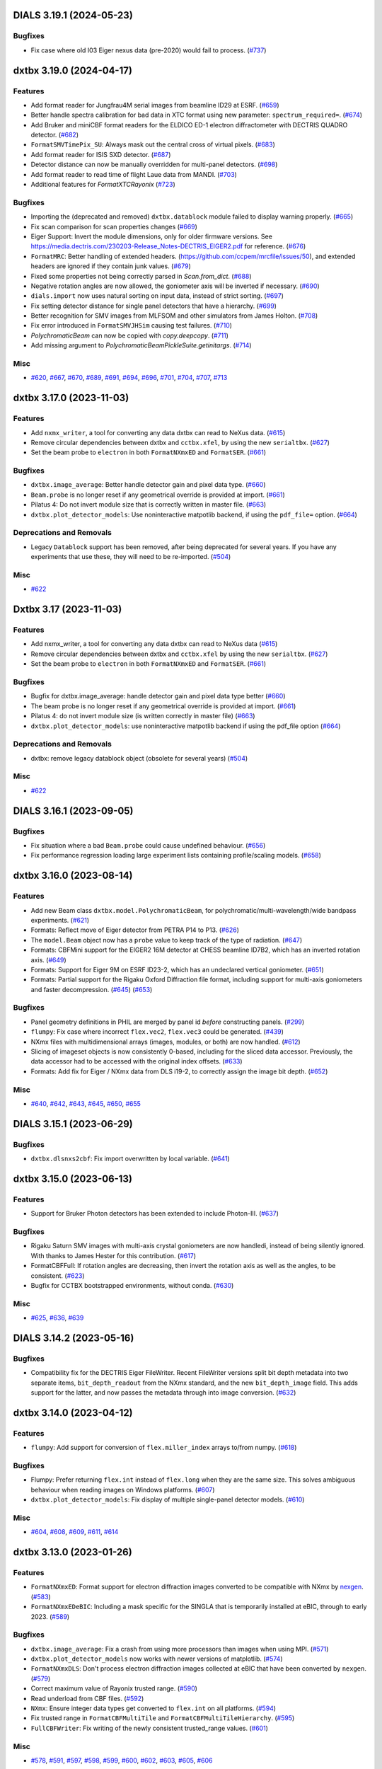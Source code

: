 DIALS 3.19.1 (2024-05-23)
=========================

Bugfixes
--------

- Fix case where old I03 Eiger nexus data (pre-2020) would fail to process. (`#737 <https://github.com/cctbx/dxtbx/issues/737>`_)


dxtbx 3.19.0 (2024-04-17)
=========================

Features
--------

- Add format reader for Jungfrau4M serial images from beamline ID29 at ESRF. (`#659 <https://github.com/cctbx/dxtbx/issues/659>`_)
- Better handle spectra calibration for bad data in XTC format using new parameter: ``spectrum_required=``. (`#674 <https://github.com/cctbx/dxtbx/issues/674>`_)
- Add Bruker and miniCBF format readers for the ELDICO ED-1 electron diffractometer with DECTRIS QUADRO detector. (`#682 <https://github.com/cctbx/dxtbx/issues/682>`_)
- ``FormatSMVTimePix_SU``: Always mask out the central cross of virtual pixels. (`#683 <https://github.com/cctbx/dxtbx/issues/683>`_)
- Add format reader for ISIS SXD detector. (`#687 <https://github.com/cctbx/dxtbx/issues/687>`_)
- Detector distance can now be manually overridden for multi-panel detectors. (`#698 <https://github.com/cctbx/dxtbx/issues/698>`_)
- Add format reader to read time of flight Laue data from MANDI. (`#703 <https://github.com/cctbx/dxtbx/issues/703>`_)
- Additional features for `FormatXTCRayonix` (`#723 <https://github.com/cctbx/dxtbx/issues/723>`_)


Bugfixes
--------

- Importing the (deprecated and removed) ``dxtbx.datablock`` module failed to display warning properly. (`#665 <https://github.com/cctbx/dxtbx/issues/665>`_)
- Fix scan comparison for scan properties changes (`#669 <https://github.com/cctbx/dxtbx/issues/669>`_)
- Eiger Support: Invert the module dimensions, only for older firmware versions. See https://media.dectris.com/230203-Release_Notes-DECTRIS_EIGER2.pdf for reference. (`#676 <https://github.com/cctbx/dxtbx/issues/676>`_)
- ``FormatMRC``: Better handling of extended headers. (https://github.com/ccpem/mrcfile/issues/50), and extended headers are ignored if they contain junk values. (`#679 <https://github.com/cctbx/dxtbx/issues/679>`_)
- Fixed some properties not being correctly parsed in `Scan.from_dict`. (`#688 <https://github.com/cctbx/dxtbx/issues/688>`_)
- Negative rotation angles are now allowed, the goniometer axis will be inverted if necessary. (`#690 <https://github.com/cctbx/dxtbx/issues/690>`_)
- ``dials.import`` now uses natural sorting on input data, instead of strict sorting. (`#697 <https://github.com/cctbx/dxtbx/issues/697>`_)
- Fix setting detector distance for single panel detectors that have a hierarchy. (`#699 <https://github.com/cctbx/dxtbx/issues/699>`_)
- Better recognition for SMV images from MLFSOM and other simulators from James Holton. (`#708 <https://github.com/cctbx/dxtbx/issues/708>`_)
- Fix error introduced in ``FormatSMVJHSim`` causing test failures. (`#710 <https://github.com/cctbx/dxtbx/issues/710>`_)
- `PolychromaticBeam` can now be copied with `copy.deepcopy`. (`#711 <https://github.com/cctbx/dxtbx/issues/711>`_)
- Add missing argument to `PolychromaticBeamPickleSuite.getinitargs`. (`#714 <https://github.com/cctbx/dxtbx/issues/714>`_)


Misc
----

- `#620 <https://github.com/cctbx/dxtbx/issues/620>`_, `#667 <https://github.com/cctbx/dxtbx/issues/667>`_, `#670 <https://github.com/cctbx/dxtbx/issues/670>`_, `#689 <https://github.com/cctbx/dxtbx/issues/689>`_, `#691 <https://github.com/cctbx/dxtbx/issues/691>`_, `#694 <https://github.com/cctbx/dxtbx/issues/694>`_, `#696 <https://github.com/cctbx/dxtbx/issues/696>`_, `#701 <https://github.com/cctbx/dxtbx/issues/701>`_, `#704 <https://github.com/cctbx/dxtbx/issues/704>`_, `#707 <https://github.com/cctbx/dxtbx/issues/707>`_, `#713 <https://github.com/cctbx/dxtbx/issues/713>`_


dxtbx 3.17.0 (2023-11-03)
=========================

Features
--------

- Add ``nxmx_writer``, a tool for converting any data dxtbx can read to NeXus data. (`#615 <https://github.com/cctbx/dxtbx/issues/615>`_)
- Remove circular dependencies between dxtbx and ``cctbx.xfel``, by using the new ``serialtbx``. (`#627 <https://github.com/cctbx/dxtbx/issues/627>`_)
- Set the beam probe to ``electron`` in both ``FormatNXmxED`` and ``FormatSER``. (`#661 <https://github.com/cctbx/dxtbx/issues/661>`_)


Bugfixes
--------

- ``dxtbx.image_average``: Better handle detector gain and pixel data type. (`#660 <https://github.com/cctbx/dxtbx/issues/660>`_)
- ``Beam.probe`` is no longer reset if any geometrical override is provided at import. (`#661 <https://github.com/cctbx/dxtbx/issues/661>`_)
- Pilatus 4: Do not invert module size that is correctly written in master file. (`#663 <https://github.com/cctbx/dxtbx/issues/663>`_)
- ``dxtbx.plot_detector_models``: Use noninteractive matpotlib backend, if using the ``pdf_file=`` option. (`#664 <https://github.com/cctbx/dxtbx/issues/664>`_)


Deprecations and Removals
-------------------------

- Legacy ``Datablock`` support has been removed, after being deprecated for several years. If you have any experiments that use these, they will need to be re-imported. (`#504 <https://github.com/cctbx/dxtbx/issues/504>`_)


Misc
----

- `#622 <https://github.com/cctbx/dxtbx/issues/622>`_


Dxtbx 3.17 (2023-11-03)
=======================

Features
--------

- Add nxmx_writer, a tool for converting any data dxtbx can read to NeXus data (`#615 <https://github.com/cctbx/dxtbx/issues/615>`_)
- Remove circular dependencies between dxtbx and ``cctbx.xfel`` by using the new ``serialtbx``. (`#627 <https://github.com/cctbx/dxtbx/issues/627>`_)
- Set the beam probe to ``electron`` in both ``FormatNXmxED`` and ``FormatSER``. (`#661 <https://github.com/cctbx/dxtbx/issues/661>`_)


Bugfixes
--------

- Bugfix for dxtbx.image_average: handle detector gain and pixel data type better (`#660 <https://github.com/cctbx/dxtbx/issues/660>`_)
- The beam probe is no longer reset if any geometrical override is provided at import. (`#661 <https://github.com/cctbx/dxtbx/issues/661>`_)
- Pilatus 4: do not invert module size (is written correctly in master file) (`#663 <https://github.com/cctbx/dxtbx/issues/663>`_)
- ``dxtbx.plot_detector_models``: use noninteractive matpotlib backend if using the pdf_file option (`#664 <https://github.com/cctbx/dxtbx/issues/664>`_)


Deprecations and Removals
-------------------------

- dxtbx: remove legacy datablock object (obsolete for several years) (`#504 <https://github.com/cctbx/dxtbx/issues/504>`_)


Misc
----

- `#622 <https://github.com/cctbx/dxtbx/issues/622>`_


DIALS 3.16.1 (2023-09-05)
=========================

Bugfixes
--------

- Fix situation where a bad ``Beam.probe`` could cause undefined behaviour. (`#656 <https://github.com/cctbx/dxtbx/issues/656>`_)
- Fix performance regression loading large experiment lists containing profile/scaling models. (`#658 <https://github.com/cctbx/dxtbx/issues/658>`_)


dxtbx 3.16.0 (2023-08-14)
=========================

Features
--------

- Add new Beam class ``dxtbx.model.PolychromaticBeam``, for polychromatic/multi-wavelength/wide bandpass experiments. (`#621 <https://github.com/cctbx/dxtbx/issues/621>`_)
- Formats: Reflect move of Eiger detector from PETRA P14 to P13. (`#626 <https://github.com/cctbx/dxtbx/issues/626>`_)
- The ``model.Beam`` object now has a ``probe`` value to keep track of the type of radiation. (`#647 <https://github.com/cctbx/dxtbx/issues/647>`_)
- Formats: CBFMini support for the EIGER2 16M detector at CHESS beamline ID7B2, which has an inverted rotation axis. (`#649 <https://github.com/cctbx/dxtbx/issues/649>`_)
- Formats: Support for Eiger 9M on ESRF ID23-2, which has an undeclared vertical goniometer. (`#651 <https://github.com/cctbx/dxtbx/issues/651>`_)
- Formats: Partial support for the Rigaku Oxford Diffraction file format, including support for multi-axis goniometers and faster decompression. (`#645 <https://github.com/cctbx/dxtbx/issues/645>`_) (`#653 <https://github.com/cctbx/dxtbx/issues/653>`_)


Bugfixes
--------

- Panel geometry definitions in PHIL are merged by panel id *before* constructing panels. (`#299 <https://github.com/cctbx/dxtbx/issues/299>`_)
- ``flumpy``: Fix case where incorrect ``flex.vec2``, ``flex.vec3`` could be generated. (`#439 <https://github.com/cctbx/dxtbx/issues/439>`_)
- NXmx files with multidimensional arrays (images, modules, or both) are now handled. (`#612 <https://github.com/cctbx/dxtbx/issues/612>`_)
- Slicing of imageset objects is now consistently 0-based, including for the sliced data accessor. Previously, the data accessor had to be accessed with the original index offsets. (`#633 <https://github.com/cctbx/dxtbx/issues/633>`_)
- Formats: Add fix for Eiger / NXmx data from DLS i19-2, to correctly assign the image bit depth. (`#652 <https://github.com/cctbx/dxtbx/issues/652>`_)


Misc
----

- `#640 <https://github.com/cctbx/dxtbx/issues/640>`_, `#642 <https://github.com/cctbx/dxtbx/issues/642>`_, `#643 <https://github.com/cctbx/dxtbx/issues/643>`_, `#645 <https://github.com/cctbx/dxtbx/issues/645>`_, `#650 <https://github.com/cctbx/dxtbx/issues/650>`_, `#655 <https://github.com/cctbx/dxtbx/issues/655>`_


DIALS 3.15.1 (2023-06-29)
=========================

Bugfixes
--------

- ``dxtbx.dlsnxs2cbf``: Fix import overwritten by local variable. (`#641 <https://github.com/cctbx/dxtbx/issues/641>`_)


dxtbx 3.15.0 (2023-06-13)
=========================

Features
--------

- Support for Bruker Photon detectors has been extended to include Photon-III. (`#637 <https://github.com/cctbx/dxtbx/issues/637>`_)


Bugfixes
--------

- Rigaku Saturn SMV images with multi-axis crystal goniometers are now handledi, instead of being silently ignored. With thanks to James Hester for this contribution. (`#617 <https://github.com/cctbx/dxtbx/issues/617>`_)
- FormatCBFFull: If rotation angles are decreasing, then invert the rotation axis as well as the angles, to be consistent. (`#623 <https://github.com/cctbx/dxtbx/issues/623>`_)
- Bugfix for CCTBX bootstrapped environments, without conda. (`#630 <https://github.com/cctbx/dxtbx/issues/630>`_)


Misc
----

- `#625 <https://github.com/cctbx/dxtbx/issues/625>`_, `#636 <https://github.com/cctbx/dxtbx/issues/636>`_, `#639 <https://github.com/cctbx/dxtbx/issues/639>`_


DIALS 3.14.2 (2023-05-16)
=========================

Bugfixes
--------

- Compatibility fix for the DECTRIS Eiger FileWriter. Recent FileWriter versions split bit depth metadata into two separate items, ``bit_depth_readout`` from the NXmx standard, and the new ``bit_depth_image`` field. This adds support for the latter, and now passes the metadata through into image conversion. (`#632 <https://github.com/cctbx/dxtbx/issues/632>`_)


dxtbx 3.14.0 (2023-04-12)
=========================

Features
--------

- ``flumpy``: Add support for conversion of ``flex.miller_index`` arrays to/from numpy. (`#618 <https://github.com/cctbx/dxtbx/issues/618>`_)


Bugfixes
--------

- Flumpy: Prefer returning ``flex.int`` instead of ``flex.long`` when they are the same size. This solves ambiguous behaviour when reading images on Windows platforms. (`#607 <https://github.com/cctbx/dxtbx/issues/607>`_)
- ``dxtbx.plot_detector_models``: Fix display of multiple single-panel detector models. (`#610 <https://github.com/cctbx/dxtbx/issues/610>`_)


Misc
----

- `#604 <https://github.com/cctbx/dxtbx/issues/604>`_, `#608 <https://github.com/cctbx/dxtbx/issues/608>`_, `#609 <https://github.com/cctbx/dxtbx/issues/609>`_, `#611 <https://github.com/cctbx/dxtbx/issues/611>`_, `#614 <https://github.com/cctbx/dxtbx/issues/614>`_


dxtbx 3.13.0 (2023-01-26)
=========================

Features
--------

- ``FormatNXmxED``: Format support for electron diffraction images converted to be compatible with NXmx by `nexgen <https://github.com/dials/nexgen>`_. (`#583 <https://github.com/cctbx/dxtbx/issues/583>`_)
- ``FormatNXmxEDeBIC``: Including a mask specific for the SINGLA that is temporarily installed at eBIC, through to early 2023. (`#589 <https://github.com/cctbx/dxtbx/issues/589>`_)


Bugfixes
--------

- ``dxtbx.image_average``: Fix a crash from using more processors than images when using MPI. (`#571 <https://github.com/cctbx/dxtbx/issues/571>`_)
- ``dxtbx.plot_detector_models`` now works with newer versions of matplotlib. (`#574 <https://github.com/cctbx/dxtbx/issues/574>`_)
- ``FormatNXmxDLS``: Don't process electron diffraction images collected at eBIC that have been converted by ``nexgen``. (`#579 <https://github.com/cctbx/dxtbx/issues/579>`_)
- Correct maximum value of Rayonix trusted range. (`#590 <https://github.com/cctbx/dxtbx/issues/590>`_)
- Read underload from CBF files. (`#592 <https://github.com/cctbx/dxtbx/issues/592>`_)
- ``NXmx``: Ensure integer data types get converted to ``flex.int`` on all platforms. (`#594 <https://github.com/cctbx/dxtbx/issues/594>`_)
- Fix trusted range in ``FormatCBFMultiTile`` and ``FormatCBFMultiTileHierarchy``. (`#595 <https://github.com/cctbx/dxtbx/issues/595>`_)
- ``FullCBFWriter``: Fix writing of the newly consistent trusted_range values. (`#601 <https://github.com/cctbx/dxtbx/issues/601>`_)


Misc
----

- `#578 <https://github.com/cctbx/dxtbx/issues/578>`_, `#591 <https://github.com/cctbx/dxtbx/issues/591>`_, `#597 <https://github.com/cctbx/dxtbx/issues/597>`_, `#598 <https://github.com/cctbx/dxtbx/issues/598>`_, `#599 <https://github.com/cctbx/dxtbx/issues/599>`_, `#600 <https://github.com/cctbx/dxtbx/issues/600>`_, `#602 <https://github.com/cctbx/dxtbx/issues/602>`_, `#603 <https://github.com/cctbx/dxtbx/issues/603>`_, `#605 <https://github.com/cctbx/dxtbx/issues/605>`_, `#606 <https://github.com/cctbx/dxtbx/issues/606>`_


Dxtbx 3.13 (2023-01-12)
=======================

Features
--------

- ``FormatNXmxED``: Format support for electron diffraction images converted to be compatible with NXmx by `nexgen <https://github.com/dials/nexgen>`_. (`#583 <https://github.com/cctbx/dxtbx/issues/583>`_)
- ``FormatNXmxEDeBIC``: Including a mask specific for the SINGLA that is temporarily installed at eBIC, through to early 2023. (`#589 <https://github.com/cctbx/dxtbx/issues/589>`_)


Bugfixes
--------

- ``dxtbx.image_average``: Fix a crash from using more processors than images when using MPI. (`#571 <https://github.com/cctbx/dxtbx/issues/571>`_)
- ``dxtbx.plot_detector_models`` now works with newer versions of matplotlib. (`#574 <https://github.com/cctbx/dxtbx/issues/574>`_)
- ``FormatNXmxDLS``: Don't process electron diffraction images collected at eBIC that have been converted by ``nexgen``. (`#579 <https://github.com/cctbx/dxtbx/issues/579>`_)
- Correct maximum value of Rayonix trusted range. (`#590 <https://github.com/cctbx/dxtbx/issues/590>`_)
- Read underload from CBF files (`#592 <https://github.com/cctbx/dxtbx/issues/592>`_)
- ``NXmx``: Ensure integer data types get converted to ``flex.int`` on all platforms. (`#594 <https://github.com/cctbx/dxtbx/issues/594>`_)
- Fix trusted range in ``FormatCBFMultiTile`` and ``FormatCBFMultiTileHierarchy``. (`#595 <https://github.com/cctbx/dxtbx/issues/595>`_)


Misc
----

- `#578 <https://github.com/cctbx/dxtbx/issues/578>`_, `#591 <https://github.com/cctbx/dxtbx/issues/591>`_, `#597 <https://github.com/cctbx/dxtbx/issues/597>`_, `#598 <https://github.com/cctbx/dxtbx/issues/598>`_, `#600 <https://github.com/cctbx/dxtbx/issues/600>`_


Dxtbx 3.13 (2023-01-12)
=======================

Features
--------

- ``FormatNXmxED``: a new format class for electron diffraction images converted to be compatible with NXmx by nexgen (https://github.com/dials/nexgen) (`#583 <https://github.com/cctbx/dxtbx/issues/583>`_)
- Add ``FormatNXmxEDeBIC``, which includes a mask specific for the SINGLA that is temporarily installed at eBIC, through to early 2023. (`#589 <https://github.com/cctbx/dxtbx/issues/589>`_)


Bugfixes
--------

- dxtbx.image_average: fix a crash from using more processors than images when using MPI. (`#571 <https://github.com/cctbx/dxtbx/issues/571>`_)
- Fix dxtbx.plot_detector_models for new versions of matplotlib (`#574 <https://github.com/cctbx/dxtbx/issues/574>`_)
- ``FormatNXmxDLS`` no longer recognises electron diffraction images collected at eBIC that have been converted by ``nexgen``. (`#579 <https://github.com/cctbx/dxtbx/issues/579>`_)
- Corrected maximum value of Rayonix trusted range. (`#590 <https://github.com/cctbx/dxtbx/issues/590>`_)
- Read underload from CBF files (`#592 <https://github.com/cctbx/dxtbx/issues/592>`_)
- ``NXmx``: Ensure integer data types get converted to ``flex.int``, i.e. ``int`` C-type, on all platforms (`#594 <https://github.com/cctbx/dxtbx/issues/594>`_)
- Fix trusted range in FormatCBFMultiTile and FormatCBFMultiTileHierarchy. (`#595 <https://github.com/cctbx/dxtbx/issues/595>`_)


Misc
----

- `#578 <https://github.com/cctbx/dxtbx/issues/578>`_, `#591 <https://github.com/cctbx/dxtbx/issues/591>`_, `#597 <https://github.com/cctbx/dxtbx/issues/597>`_, `#598 <https://github.com/cctbx/dxtbx/issues/598>`_, `#600 <https://github.com/cctbx/dxtbx/issues/600>`_


DIALS 3.12.1 (2022-12-05)
=========================

Bugfixes
--------

- NXmx: eliminate potential divide-by-zero warning (`#572 <https://github.com/cctbx/dxtbx/issues/572>`_)
- Fallback on legacy FormatNexus to workaround issues reading datasets written by the Dectris filewriter with FormatNXmx(#582) (`#584 <https://github.com/cctbx/dxtbx/issues/584>`_)
- Fix support for datasets generated by the DECTRIS EIGER filewriter (`#586 <https://github.com/cctbx/dxtbx/issues/586>`_)
- ``FormatCBFFull``: trusted range bug fix - use the minimum valid pixel value rather than the undefined value (`#587 <https://github.com/cctbx/dxtbx/issues/587>`_)
- NXmx: fallback on explicit beam_center_{x,y} if the x,y components of the detector origin are zero (`#588 <https://github.com/cctbx/dxtbx/issues/588>`_)


dxtbx 3.12.0 (2022-10-31)
=========================

Features
--------

- Improve XTC handling from LCLS. Includes better spectrum support, parallax for the ePix, binning for the Rayonix, and radial_averge fixes. (`#517 <https://github.com/cctbx/dxtbx/issues/517>`_)
- Add spectrum support to FormatNXmx. (`#538 <https://github.com/cctbx/dxtbx/issues/538>`_)
- NXmx: Add support for `@equipment_component <https://manual.nexusformat.org/classes/base_classes/NXtransformations.html#nxtransformations-axisname-equipment-component-attribute>`_ for forming logical groupings of transformations to reduce the number of levels in the detector hierarchy.  Note: ``.expt`` files will not be backwards compatible for users of the JF16M detector at SwissFEL, or the AGIPD detector at EuXFEL. (`#561 <https://github.com/cctbx/dxtbx/issues/561>`_)


Bugfixes
--------

- ``trusted_range`` is now defined consistently as the _inclusive_ range between the minimum and maximum trusted values, i.e. valid pixels are those less than or equal to the maximum trusted value and greater than or equal to the minimum trusted value. (`#536 <https://github.com/cctbx/dxtbx/issues/536>`_)
- Improved speed of reading many-panel Nexus images. (`#565 <https://github.com/cctbx/dxtbx/issues/565>`_)
- Remove unintended error message escalation when passing multiple image ranges to import. 
- Remove stray and unhelpful error message display when passing multiple image ranges to import. (`#567 <https://github.com/cctbx/dxtbx/issues/567>`_)
- Added Diamonds VMXm Eiger CdTe 9M to "legacy" list where the fast, slow dimensions are reversed. (`#569 <https://github.com/cctbx/dxtbx/issues/569>`_)


Deprecations and Removals
-------------------------

- The deprecated ``set_slow_fast_beam_centre_mm`` function has been removed. Please use ``set_fast_slow_beam_centre_mm`` instead. (`#544 <https://github.com/cctbx/dxtbx/issues/544>`_)


Misc
----

- `#541 <https://github.com/cctbx/dxtbx/issues/541>`_, `#543 <https://github.com/cctbx/dxtbx/issues/543>`_, `#554 <https://github.com/cctbx/dxtbx/issues/554>`_, `#556 <https://github.com/cctbx/dxtbx/issues/556>`_, `#557 <https://github.com/cctbx/dxtbx/issues/557>`_, `#558 <https://github.com/cctbx/dxtbx/issues/558>`_, `#563 <https://github.com/cctbx/dxtbx/issues/563>`_


DIALS 3.11.2 (2022-09-27)
=========================

Bugfixes
--------

- ``NXmx``: Cope more gracefully with scalar NXtransformations values. (`#546 <https://github.com/cctbx/dxtbx/issues/546>`_)
- ``dxtbx.dlsnxs2cbf``: Fix distance and pixel size bugs. (`#548 <https://github.com/cctbx/dxtbx/issues/548>`_)
- NXmx reading: Handle cases where the detector is read as between the sample and source. This is to compensate for an incorrect definition in the Dectris Eiger file writer. (`#550 <https://github.com/cctbx/dxtbx/issues/550>`_)


Misc
----

- `#547 <https://github.com/cctbx/dxtbx/issues/547>`_


DIALS 3.11.1 (2022-09-02)
=========================

Bugfixes
--------

- ``dxtbx.dlsnxs2cbf``: Fix bug introduced by #572. (`#545 <https://github.com/cctbx/dxtbx/issues/545>`_)


dxtbx 3.11.0 (2022-08-24)
=========================

Features
--------

- Replace use of legacy ``FormatNexusEiger`` with new ``FormatNXmx`` format class. (`#455 <https://github.com/cctbx/dxtbx/issues/455>`_)


Bugfixes
--------

- DXTBX now uses the median oscillation width from across the entire scan. This resolved issues where the goniometer scan positions were read-back values instead of set-point values, and a slow rotation start across the first two images would cause the oscillation width for the whole scan to be calculated incorrectly. (`#526 <https://github.com/cctbx/dxtbx/issues/526>`_)
- ``FormatNXmx``: Support NXmx files with one wavelength per image. (`#527 <https://github.com/cctbx/dxtbx/issues/527>`_)
- ``ExperimentList.append()``: No longer O(N²) with experiment identifiers. (`#528 <https://github.com/cctbx/dxtbx/issues/528>`_)
- ``FormatNXmx``: Ignore empty pixel masks, instead of printing a confusing error. (`#529 <https://github.com/cctbx/dxtbx/issues/529>`_)
- Correct assumptions about interpreting multi-axis goniometer axes from full-CBF files. Previously, it was assumed the ``axis`` and ``diffrn_scan_axis`` categories listed axes in the same order, and that this matched a standard diffractometer axis order. The goniometer model is now build correctly, regardless of the order specified in the file. (`#539 <https://github.com/cctbx/dxtbx/issues/539>`_)


Misc
----

- `#531 <https://github.com/cctbx/dxtbx/issues/531>`_, `#533 <https://github.com/cctbx/dxtbx/issues/533>`_


DIALS 3.10.3 (2022-08-02)
=========================

Bugfixes
--------

- Fix ``mask_untrusted_circle()`` crash when untrusted circle extends outside detector. This affected ``dials.generate_mask``. (`#525 <https://github.com/cctbx/dxtbx/issues/525>`_)
- ``FormatNXmx``: Allow empty ``saturation_value`` field when importing data. (`#534 <https://github.com/cctbx/dxtbx/issues/534>`_)


DIALS 3.10.1 (2022-07-12)
=========================

Features
--------

- Updated bad pixel mask for DLS I23 PILATUS 12M for 2022 run 3 (`#530 <https://github.com/cctbx/dxtbx/issues/530>`_)


Bugfixes
--------

- ``dxtbx.install_format``: Handle case on MacOS ``.pkg`` installations where URL-formats could not be installed. (`#524 <https://github.com/cctbx/dxtbx/issues/524>`_)


dxtbx 3.10.0 (2022-06-09)
=========================

Features
--------

- Recognise `NXmx standard <https://manual.nexusformat.org/classes/applications/NXmx.html>`_ data from the Diamond Light Source `DIAD <https://www.diamond.ac.uk/Instruments/Imaging-and-Microscopy/DIAD.html>`_ beamline. (`#506 <https://github.com/cctbx/dxtbx/issues/506>`_)
- When installed as a libtbx module, dxtbx will not install python packages into ``conda_base/``. (`#511 <https://github.com/cctbx/dxtbx/issues/511>`_)
- Added ``flex_table.h`` and ``flex_table_suite.h`` objects from DIALS. These contain the C++ classes backing the ``dials.array_family.flex.reflection_table`` object, and allow a collection of ``array_family.flex`` arrays to be grouped together into a multi-columnar, row-addressable format. They are moved here to allow extension of the dxtbx models in this form. (`#521 <https://github.com/cctbx/dxtbx/issues/521>`_)


Bugfixes
--------

- Fixed ``Panel.projection_2d`` not being serialized. (`#509 <https://github.com/cctbx/dxtbx/issues/509>`_)
- ``dxtbx.dlsnxs2cbf``: Fix image oscillation for screening images (`#514 <https://github.com/cctbx/dxtbx/issues/514>`_)
- Fix ``dxtbx.image_average`` for raster scans. (`#522 <https://github.com/cctbx/dxtbx/issues/522>`_)


Deprecations and Removals
-------------------------

- Remove disused ``FormatEigerStream`` format class. This was used internally at Diamond Light Source as an intermediate solution before implementing SWMR support. (`#499 <https://github.com/cctbx/dxtbx/issues/499>`_)


Misc
----

- `#498 <https://github.com/cctbx/dxtbx/issues/498>`_, `#500 <https://github.com/cctbx/dxtbx/issues/500>`_, `#502 <https://github.com/cctbx/dxtbx/issues/502>`_, `#505 <https://github.com/cctbx/dxtbx/issues/505>`_, `#512 <https://github.com/cctbx/dxtbx/issues/512>`_, `#513 <https://github.com/cctbx/dxtbx/issues/513>`_, `#515 <https://github.com/cctbx/dxtbx/issues/515>`_, `#520 <https://github.com/cctbx/dxtbx/issues/520>`_


dxtbx DIALS 3.9.2 (2022-05-09)
==============================

Bugfixes
--------

- ``FormatCBFFullPilatus``: Handle detector information better in cases of multiple or missing panels. (`#508 <https://github.com/cctbx/dxtbx/issues/508>`_)
- Remove check for beam/normalization orthogonality in ``Beam.rotate_around_origin``. This could stop processing of older, incorrectly configured data. (`#510 <https://github.com/cctbx/dxtbx/issues/510>`_)
- Correct a unicode error reading Bruker ``.sfrm`` files. With thanks to `Dennis Brookner <https://github.com/dennisbrookner>`_ for this change. (`#518 <https://github.com/cctbx/dxtbx/issues/518>`_)


dxtbx 3.8.4 (2022-04-01)
========================

Bugfixes
--------

- ``FormatNXmxI19_2``:  Allow data from beamline I19-2 at Diamond Light Source to be processed with optional masking of the beamline's standard diamond anvil pressure cell with a 76° aperture. (`#481 <https://github.com/cctbx/dxtbx/issues/481>`_)


dxtbx 3.9.1 (2022-03-31)
========================

Features
--------

- Windows support for the CMake build. (`#507 <https://github.com/cctbx/dxtbx/issues/507>`_)


dxtbx 3.9.0 (2022-03-14)
========================

Features
--------

- Add get_spectrum to FormatXTC (`#484 <https://github.com/cctbx/dxtbx/issues/484>`_)
- Add filtering by event code for processing LCLS data (`#489 <https://github.com/cctbx/dxtbx/issues/489>`_)
- Beam flux is now written to, and read from, CBF files. (`#493 <https://github.com/cctbx/dxtbx/issues/493>`_)


Bugfixes
--------

- Reduce, in some cases drastically, memory usage of ``ImageSet`` objects. (`#438 <https://github.com/cctbx/dxtbx/issues/438>`_)
- Make FormatPY abstract so that dxtbx doesn't try to read ``.pickle`` reflection files as images. (`#464 <https://github.com/cctbx/dxtbx/issues/464>`_)
- Add method ersatz_uuid4 which gives an implementation of a random 128 bit UUID4 (`#477 <https://github.com/cctbx/dxtbx/issues/477>`_)
- ``FormatNXmxI19_2``:  Allow data from beamline I19-2 at Diamond Light Source to be processed with optional masking of the beamline's standard diamond anvil pressure cell with a 76° aperture. (`#481 <https://github.com/cctbx/dxtbx/issues/481>`_)
- Correctly handle slicing ImageSequences made from images starting with 0 (`#485 <https://github.com/cctbx/dxtbx/issues/485>`_)
- The Beam object constructor no longer discards "transmission" and "flux". (`#488 <https://github.com/cctbx/dxtbx/issues/488>`_)
- Fix wavelength bug in FormatXTC for older datasets (`#490 <https://github.com/cctbx/dxtbx/issues/490>`_)
- Fixed inconsistency in ``dxtbx.model.Scan`` default constructor that gave different results when loading from Python dictionary. (`#496 <https://github.com/cctbx/dxtbx/issues/496>`_)


Misc
----

- `#462 <https://github.com/cctbx/dxtbx/issues/462>`_, `#463 <https://github.com/cctbx/dxtbx/issues/463>`_, `#466 <https://github.com/cctbx/dxtbx/issues/466>`_, `#468 <https://github.com/cctbx/dxtbx/issues/468>`_, `#471 <https://github.com/cctbx/dxtbx/issues/471>`_, `#477 <https://github.com/cctbx/dxtbx/issues/477>`_, `#479 <https://github.com/cctbx/dxtbx/issues/479>`_, `#480 <https://github.com/cctbx/dxtbx/issues/480>`_, `#482 <https://github.com/cctbx/dxtbx/issues/482>`_, `#487 <https://github.com/cctbx/dxtbx/issues/487>`_, `#494 <https://github.com/cctbx/dxtbx/issues/494>`_, `#495 <https://github.com/cctbx/dxtbx/issues/495>`_


DIALS 3.8.3 (2022-02-22)
========================

Bugfixes
--------

- FormatNXmx: Open nexus files in SWMR mode. (`#478 <https://github.com/cctbx/dxtbx/issues/478>`_)


DIALS 3.8.2 (2022-02-07)
========================

Bugfixes
--------

- ``dxtbx.dlsnxs2cbf``: Provide more general support for correctly formatted NXmx-flavoured NeXus data.  Previously, only a very limited subset of experiment geometries and data formats were supported. (`#453 <https://github.com/cctbx/dxtbx/issues/453>`_)
- More robustly handle different ways of recording single-value NXmx detector metadata. (`#460 <https://github.com/cctbx/dxtbx/issues/460>`_)
- Fix ``dxtbx.plot_detector_models`` running on newer matplotlib versions. (`#475 <https://github.com/cctbx/dxtbx/issues/475>`_)


DIALS 3.8.1 (2022-01-25)
========================

Features
--------

- Updated bad pixel mask for DLS I23 PILATUS 12M for 2022 run 1 (`#469 <https://github.com/cctbx/dxtbx/issues/469>`_)


dxtbx 3.8.0 (2022-01-11)
========================

Features
--------

- dxtbx can be optionally used without ``cbflib_adaptbx``. (`#368 <https://github.com/cctbx/dxtbx/issues/368>`_)
- Experimental support for building dxtbx with CMake. (`#449 <https://github.com/cctbx/dxtbx/issues/449>`_)
- Track dxtbx version explicitly, with bump2version. (`#458 <https://github.com/cctbx/dxtbx/issues/458>`_)


Bugfixes
--------

- Fix an arithmetic mistake in ``dxtbx.model.Goniometer.rotate_around_origin``, which was mangling the addition of a new rotation to the goniostat rotation operator :math:`\mathbf{R}`. (`#451 <https://github.com/cctbx/dxtbx/issues/451>`_)
- Correct pedestal handling for simulated images from ``simtbx``. (`#456 <https://github.com/cctbx/dxtbx/issues/456>`_)
- Ensure ``FormatTIFF`` only understands images with the expected basic TIFF header. (`#457 <https://github.com/cctbx/dxtbx/issues/457>`_)
- Get CI builds working again by restricting ``setuptools<60``. (`#459 <https://github.com/cctbx/dxtbx/issues/459>`_)


Improved Documentation
----------------------

- Update the documentation of the in-house convention for representing the goniostat rotation operator :math:`\mathbf{R}`, to match `the conventions page <https://dials.github.io/documentation/conventions.html#the-dxtbx-goniometer-model>`_ of the online DIALS documentation. (`#450 <https://github.com/cctbx/dxtbx/issues/450>`_)


Deprecations and Removals
-------------------------

- Remove ``ImageToEwaldSphere``, which was used in a now-removed utility. (`#446 <https://github.com/cctbx/dxtbx/issues/446>`_)
- The deprecated function ``dxtbx.model.detector_helpers.project_2d`` has been removed. The deprecation warning on usage of `DataBlock` has been made more visible. (`#448 <https://github.com/cctbx/dxtbx/issues/448>`_)


Misc
----

- `#366 <https://github.com/cctbx/dxtbx/issues/366>`_


DIALS 3.7.0 (2021-11-01)
========================

Features
--------

- New function ``Crystal.clone()``, to get a new Crystal object of the same type. (`#420 <https://github.com/cctbx/dxtbx/issues/420>`_)
- New ``fast_slow_beam_centre=`` parameter for detector models allows setting the beam centre using fast, slow [panel] value ordering. (`#421 <https://github.com/cctbx/dxtbx/issues/421>`_)
- Added ``dlstbx.nexus.nxmx`` module that provides a high-level read-only interface to HDF5 files adhering to the NeXus/NXmx standard, and support for Diamond Light Source's I19-2 EIGER detector. (`#423 <https://github.com/cctbx/dxtbx/issues/423>`_)
- Allow importing experiment lists from single-file templates. (`#425 <https://github.com/cctbx/dxtbx/issues/425>`_)
- Support NeXus data from the Tristan event-mode detector on beamline I19 at Diamond Light Source. (`#428 <https://github.com/cctbx/dxtbx/issues/428>`_)


Bugfixes
--------

- Fix installation using Python 3.7 on Windows. (`#441 <https://github.com/cctbx/dxtbx/issues/441>`_)
- Better support for detector SMV ADSC SN442. (`#445 <https://github.com/cctbx/dxtbx/issues/445>`_)


Deprecations and Removals
-------------------------

- The function ``dxtbx.model.detector_helpers.project_2d`` has been renamed ``get_detector_projection_2d_axes``. Usage of the function ``project_2d`` is deprecated and will be removed after DIALS 3.7. (`#422 <https://github.com/cctbx/dxtbx/issues/422>`_)
- Drop support for Python 3.6. (`#424 <https://github.com/cctbx/dxtbx/issues/424>`_)


Misc
----

- `#394 <https://github.com/cctbx/dxtbx/issues/394>`_, `#422 <https://github.com/cctbx/dxtbx/issues/422>`_, `#430 <https://github.com/cctbx/dxtbx/issues/430>`_, `#431 <https://github.com/cctbx/dxtbx/issues/431>`_, `#432 <https://github.com/cctbx/dxtbx/issues/432>`_, `#435 <https://github.com/cctbx/dxtbx/issues/435>`_, `#436 <https://github.com/cctbx/dxtbx/issues/436>`_


DIALS 3.6.2 (2021-09-21)
========================

Bugfixes
--------

- Fix broken ``dxtbx.install_format`` command. (`#434 <https://github.com/cctbx/dxtbx/issues/434>`_)


DIALS 3.6.0 (2021-08-16)
========================

Features
--------

- Add **experimental** ``dxtbx.flumpy.to_numpy``, ``.from_numpy``, ``.vec_from_numpy`` and
  ``.mat3_from_numpy`` for zero-copy conversions between numpy and `scitbx.array_family.flex``
  arrays. There is also a lower-level class ``Scuffer`` that allows exposing of flex arrays via
  generic python buffer interfaces for e.g. Cython interoperability. (`#377 <https://github.com/cctbx/dxtbx/issues/377>`_)
- ``ExperimentListFactory.from_filenames(...)``, ``Format.get_imageset(...)``, and
  ``ImageSetFactory.new(...)`` now accept objects implementing the Python file system path protocol
  (PEP-519). (`#386 <https://github.com/cctbx/dxtbx/issues/386>`_)


Bugfixes
--------

- Fix support of older FormatSMVADSCSN442 images (`#369 <https://github.com/cctbx/dxtbx/issues/369>`_)
- More detailed error messages are now printed after internal ``H5Dread`` calls fail (`#374 <https://github.com/cctbx/dxtbx/issues/374>`_)
- Fix error reading BioMAX data with H5py 3.3 (`#389 <https://github.com/cctbx/dxtbx/issues/389>`_)
- Fix potential problem where mask geometry was unfixable (`#411 <https://github.com/cctbx/dxtbx/issues/411>`_)
- Handle installing dxtbx as a "real" package when the ``conda_base/`` is read-only (`#413 <https://github.com/cctbx/dxtbx/issues/413>`_)
- Check for empty beams in XTC streams (`#419 <https://github.com/cctbx/dxtbx/issues/419>`_)


Deprecations and Removals
-------------------------

- The previously deprecated ``ExperimentListTemplateImporter`` has been removed. Please use
  ``ExperimentList.from_templates`` instead. (`#333 <https://github.com/cctbx/dxtbx/issues/333>`_)


Misc
----

- Move dxtbx to ``src/`` layout, and install as a package (`#382 <https://github.com/cctbx/dxtbx/pull/382>`_)
- `#311 <https://github.com/cctbx/dxtbx/issues/311>`_, `#373 <https://github.com/cctbx/dxtbx/issues/373>`_, `#375 <https://github.com/cctbx/dxtbx/issues/375>`_, `#380 <https://github.com/cctbx/dxtbx/issues/380>`_, `#381 <https://github.com/cctbx/dxtbx/issues/381>`_, `#384 <https://github.com/cctbx/dxtbx/issues/384>`_, `#386 <https://github.com/cctbx/dxtbx/issues/386>`_, `#388 <https://github.com/cctbx/dxtbx/issues/388>`_, `#390 <https://github.com/cctbx/dxtbx/issues/390>`_, `#391 <https://github.com/cctbx/dxtbx/issues/391>`_, `#396 <https://github.com/cctbx/dxtbx/issues/396>`_, `#400 <https://github.com/cctbx/dxtbx/issues/400>`_, `#401 <https://github.com/cctbx/dxtbx/issues/401>`_, `#402 <https://github.com/cctbx/dxtbx/issues/402>`_, `#403 <https://github.com/cctbx/dxtbx/issues/403>`_, `#404 <https://github.com/cctbx/dxtbx/issues/404>`_


DIALS 3.5.4 (2021-07-27)
========================

Bugfixes
--------

- Allow reading of new SACLA hdf5 data (`#408 <https://github.com/cctbx/dxtbx/issues/408>`_)


DIALS 3.5.2 (2021-06-28)
========================

Bugfixes
--------

- End the I03 "bad mask" duration, since it is now masked at the file level. (`#385 <https://github.com/cctbx/dxtbx/issues/385>`_)
- ``dxtbx.dlsnxs2cbf``: Handle missing chi/phi axis entries. (`#387 <https://github.com/cctbx/dxtbx/issues/387>`_)


DIALS 3.5.1 (2021-06-14)
========================

Bugfixes
--------

- Extend duration of bad module mask for Diamond I03 EIGER 2XE 16M detector indefinitely. This will be updated in a future release. (`#370 <https://github.com/cctbx/dxtbx/issues/370>`_)
- Handle scan data which wraps through 0° instead of >=360° (`#379 <https://github.com/cctbx/dxtbx/issues/379>`_)


DIALS 3.5.0 (2021-05-27)
========================

Features
--------

- Add ``FormatMRC.py`` for electron diffraction images and image stacks recorded on Thermo Fisher microscopes (`#335 <https://github.com/cctbx/dxtbx/issues/335>`_)
- Improved support for Gatan DM4 format images and stacks (`#338 <https://github.com/cctbx/dxtbx/issues/338>`_)
- Improved support for TIA (Emispec) .ser files (`#345 <https://github.com/cctbx/dxtbx/issues/345>`_)
- Improved support for ``.emi`` sidecar files in ``FormatSER`` (`#354 <https://github.com/cctbx/dxtbx/issues/354>`_)
- Add support for Python 3.9. (`#365 <https://github.com/cctbx/dxtbx/issues/365>`_)


Bugfixes
--------

- Bug fixes for extended header reading in ``FormatMRC.py`` (`#343 <https://github.com/cctbx/dxtbx/issues/343>`_)
- ``dxtbx.dlsnxs2cbf``: Fixed on Windows using ``hdf5plugin`` (`#344 <https://github.com/cctbx/dxtbx/issues/344>`_)
- Mask temporarily bad modules on the Diamond I03 EIGER 2XE 16M detector (`#348 <https://github.com/cctbx/dxtbx/issues/348>`_)
- Fix rare error during CBF compression (`#352 <https://github.com/cctbx/dxtbx/issues/352>`_)
- Extend duration of bad module mask for Diamond I03 EIGER 2XE 16M detector (`#355 <https://github.com/cctbx/dxtbx/issues/355>`_)


Deprecations and Removals
-------------------------

- Remove legacy HDF5 plugin handling. Please update your conda environment if you still have issues. (`#340 <https://github.com/cctbx/dxtbx/issues/340>`_)
- Remove classes and functions deprecated in the previous release: ``dxtbx.datablock.*Diff``, ``dxtbx.model.experiment_list.SequenceDiff``, ``dxtbx.serialize.load.imageset_from_string``. (`#347 <https://github.com/cctbx/dxtbx/issues/347>`_)
- Removed unused support for reading experiments from pickle files (`#361 <https://github.com/cctbx/dxtbx/issues/361>`_)
- Remove the ability to save experiments in pickle format (`#363 <https://github.com/cctbx/dxtbx/issues/363>`_)


Misc
----

- `#334 <https://github.com/cctbx/dxtbx/issues/334>`_, `#337 <https://github.com/cctbx/dxtbx/issues/337>`_, `#342 <https://github.com/cctbx/dxtbx/issues/342>`_, `#346 <https://github.com/cctbx/dxtbx/issues/346>`_, `#350 <https://github.com/cctbx/dxtbx/issues/350>`_, `#351 <https://github.com/cctbx/dxtbx/issues/351>`_, `#353 <https://github.com/cctbx/dxtbx/issues/353>`_, `#357 <https://github.com/cctbx/dxtbx/issues/357>`_, `#360 <https://github.com/cctbx/dxtbx/issues/360>`_, `#364 <https://github.com/cctbx/dxtbx/issues/364>`_


DIALS 3.4.1 (2021-03-31)
========================

Bugfixes
--------

- Nexus: Diamond Light Source beamlines are now properly identified (`#339 <https://github.com/cctbx/dxtbx/issues/339>`_)


DIALS 3.4.0 (2021-03-15)
========================

Features
--------

- ``FormatHDF5SaclaMPCCD`` is now a "Lazy load" format (`#227 <https://github.com/cctbx/dxtbx/issues/227>`_)
- Show image counts when displaying ``Scan`` objects (e.g. ``dials.show``) (`#271 <https://github.com/cctbx/dxtbx/issues/271>`_)
- The ``Scan.append`` default tolerance is increased to 3% of the image width, to
  accommodate electron diffraction datasets with poor rotation stages. (`#277 <https://github.com/cctbx/dxtbx/issues/277>`_)
- Preliminary support for images derived from Timepix 2M detector in NeXus / NXmx format (`#298 <https://github.com/cctbx/dxtbx/issues/298>`_)
- Add function ``dxtbx.util.get_url_scheme``, to identify URL-style image paths in a cross-platform way (`#301 <https://github.com/cctbx/dxtbx/issues/301>`_)
- Add support for raw data from the SwissFEL Jungfrau 16M detector, including some estimates of pixel errors (`#303 <https://github.com/cctbx/dxtbx/issues/303>`_)
- CBF decompression: Validate expected image size, and the ``cbf_decompress``
  function now accepts the output array size, and returns the number of
  items read. (`#313 <https://github.com/cctbx/dxtbx/issues/313>`_)
- Include test for equality of ``PxMmStrategy`` in ``Panel`` equality operator. (`#319 <https://github.com/cctbx/dxtbx/issues/319>`_)
- Format support for Eiger 16M XE at Diamond - recognise legacy and updated beamline names. (`#323 <https://github.com/cctbx/dxtbx/issues/323>`_)
- The function ``ExperimentList.from_templates`` has been added for construction convenience (`#333 <https://github.com/cctbx/dxtbx/issues/333>`_)


Bugfixes
--------

- Fix Gatan DM4 format reader. (`#297 <https://github.com/cctbx/dxtbx/issues/297>`_)
- Fix ``dxtbx.`` commands crashing on Windows when unicode output is directed to a file (`#306 <https://github.com/cctbx/dxtbx/issues/306>`_)
- ``dxtbx.dlsnxs2cbf``: Properly display help message when passed ``-h`` (`#309 <https://github.com/cctbx/dxtbx/issues/309>`_)
- Check for existence of certain numpy types before using them. (`#318 <https://github.com/cctbx/dxtbx/issues/318>`_)
- Correctly link to HDF5 shared libraries on Windows (`#329 <https://github.com/cctbx/dxtbx/issues/329>`_)


Deprecations and Removals
-------------------------

- The main development branch of dxtbx was renamed from 'master' to 'main'. (`#281 <https://github.com/cctbx/dxtbx/issues/281>`_)
- ``DataBlock`` is now deprecated. Please use ``ExperimentList`` instead. (`#288 <https://github.com/cctbx/dxtbx/issues/288>`_)
- Remove obsolete format ``FormatNexusExternalDataFile`` (`#328 <https://github.com/cctbx/dxtbx/issues/328>`_)
- The previously deprecated ``ScanFactory.single`` has been removed. Use ``ScanFactory.single_file`` instead. (`#332 <https://github.com/cctbx/dxtbx/issues/332>`_)
- ``ExperimentListTemplateImporter`` is now deprecated. Please use ``ExperimentList.from_templates``. (`#333 <https://github.com/cctbx/dxtbx/issues/333>`_)


Misc
----

- `#272 <https://github.com/cctbx/dxtbx/issues/272>`_, `#275 <https://github.com/cctbx/dxtbx/issues/275>`_, `#279 <https://github.com/cctbx/dxtbx/issues/279>`_, `#282 <https://github.com/cctbx/dxtbx/issues/282>`_, `#287 <https://github.com/cctbx/dxtbx/issues/287>`_, `#288 <https://github.com/cctbx/dxtbx/issues/288>`_, `#291 <https://github.com/cctbx/dxtbx/issues/291>`_, `#293 <https://github.com/cctbx/dxtbx/issues/293>`_, `#302 <https://github.com/cctbx/dxtbx/issues/302>`_, `#308 <https://github.com/cctbx/dxtbx/issues/308>`_, `#316 <https://github.com/cctbx/dxtbx/issues/316>`_, `#320 <https://github.com/cctbx/dxtbx/issues/320>`_, `#322 <https://github.com/cctbx/dxtbx/issues/322>`_, `#324 <https://github.com/cctbx/dxtbx/issues/324>`_, `#326 <https://github.com/cctbx/dxtbx/issues/326>`_, `#327 <https://github.com/cctbx/dxtbx/issues/327>`_, `#331 <https://github.com/cctbx/dxtbx/issues/331>`_


DIALS 3.3.4 (2021-03-05)
========================

Bugfixes
--------

- Fix error corrupting data when writing CBF files with large pixel values.
  This affected ``dxtbx.dlsnxs2cbf`` and ``dials.merge_cbf`` (`#314 <https://github.com/cctbx/dxtbx/issues/314>`_)


DIALS 3.3.3 (2021-02-15)
========================

Bugfixes
--------

- Fix for missing ``SENSOR_THICKNESS=`` in XDS.INP generated for EIGER datasets introduced in 3.3.1 (`#296 <https://github.com/cctbx/dxtbx/issues/296>`_)


DIALS 3.3.2 (2021-02-01)
========================

Bugfixes
--------

- Don't interpret windows paths as URIs, causing failure to import images (`#284 <https://github.com/cctbx/dxtbx/issues/284>`_)
- Fix bug in ``nexus.DataFactory`` that allowed access to twice as many
  images as available on disk for VDS nexus files. (`#285 <https://github.com/cctbx/dxtbx/issues/285>`_)
- Bug fix for live per-image analysis of HDF5/SWMR files, ensuring that
  a process can see data for images written after a process first sees
  a given data file. (`#289 <https://github.com/cctbx/dxtbx/issues/289>`_)
- Bug fix for generating XDS.INP for eiger datasets - ensure that
  ``DETECTOR=EIGER (not PILATUS)`` (`#292 <https://github.com/cctbx/dxtbx/issues/292>`_)


DIALS 3.3.1 (2021-01-18)
========================

Features
--------

- NeXus files are now opened in SWMR mode. (`#270 <https://github.com/cctbx/dxtbx/issues/270>`_)


DIALS 3.3.0 (2021-01-04)
========================

Features
--------

- ``FormatMultiImage``: When constructing an imageset with the indices of some
  (not all) single images in the container, we skip reading models for the
  images that were not requested. In some cases this speeds up imageset
  construction by 8x. (`#210 <https://github.com/cctbx/dxtbx/issues/210>`_)
- Read detector distance from the XTC streams for LCLS Jungfrau data (`#246 <https://github.com/cctbx/dxtbx/issues/246>`_)
- Set the per-shot gain for the ePix and Jungfrau detectors at LCLS. (`#250 <https://github.com/cctbx/dxtbx/issues/250>`_)
- Allow format classes to be marked as ``@abstract``. This means that they will
  be considered and returned by the Registry search if they are the best match,
  but are intended to represent an incomplete "category" of format class that
  other classes build on, so cannot be instantiated. (`#255 <https://github.com/cctbx/dxtbx/issues/255>`_)


Bugfixes
--------

- When creating "Lazy" ImageSets the static mask from the image file was not being properly applied (`#227 <https://github.com/cctbx/dxtbx/issues/227>`_)
- Be more robust when handling nexus scan axes (`#252 <https://github.com/cctbx/dxtbx/issues/252>`_)
- Improve error message when attempting to import data-only h5 files (`#261 <https://github.com/cctbx/dxtbx/issues/261>`_)
- Fix finding HDF5 plugins when using dials-installer (`#265 <https://github.com/cctbx/dxtbx/issues/265>`_)
- Prevent errors reading eiger data, if ``h5py`` is imported before dxtbx (`#266 <https://github.com/cctbx/dxtbx/issues/266>`_)
- Fix errors introduced by moving to ``h5py`` 3.1+ (`#267 <https://github.com/cctbx/dxtbx/issues/267>`_)
- Improve error message when attempting to import unsupported files (`#1220 <https://github.com/cctbx/dxtbx/issues/1220>`_)


Deprecations and Removals
-------------------------

- Deprecate ``ScanFactory.single``. Please use ``ScanFactory.single_file``
  without the `format=` argument, which has been removed. `ScanFactory.single`
  will be removed in a future version. (`#233 <https://github.com/cctbx/dxtbx/issues/233>`_)
- Remove deprecated ``dxtbx.serialize.dump.experiment_list``, ``dxtbx.serialize.filename.load_path``,
  and ``as_str`` argument to ``dxtbx.serialize.xds.to_xds().XDS_INP()`` (`#248 <https://github.com/cctbx/dxtbx/issues/248>`_)
- The ``ignore()`` functionality on Format classes has been removed. Such
  classes should be marked as ``@abstract`` instead. (`#255 <https://github.com/cctbx/dxtbx/issues/255>`_)
- Deprecate the HDF5 plugin discovery patch that is applied when dxtbx is
  imported before h5py. Please update your HDF5 plugins package. (`#258 <https://github.com/cctbx/dxtbx/issues/258>`_)
- Remove ``FormatHDF5RawData`` format class. This was only ever used
  experimentally, and caused confusion when incorrectly importing nexus
  side files. (`#261 <https://github.com/cctbx/dxtbx/issues/261>`_)
- The deprecated ``dxtbx.datablock.DataBlockDumper`` and ``serialize.dump``
  have been removed. (`#269 <https://github.com/cctbx/dxtbx/issues/269>`_)


Misc
----

- `#238 <https://github.com/cctbx/dxtbx/issues/238>`_, `#257 <https://github.com/cctbx/dxtbx/issues/257>`_, `#260 <https://github.com/cctbx/dxtbx/issues/260>`_, `#262 <https://github.com/cctbx/dxtbx/issues/262>`_, `#267 <https://github.com/cctbx/dxtbx/issues/267>`_


DIALS 3.2.0 (2020-10-27)
========================

Features
--------

- Add ``clear_cache()`` method to clear internal imageset cache  (`#218 <https://github.com/cctbx/dxtbx/issues/218>`_)
- Add ``dxtbx.model.detector_helpers.project_2d`` function, which calculates
  a 2D projection of the detector panels into a frame aligned to the
  image. This is intended for use in display tasks for mostly co-planar
  detectors.  (`#224 <https://github.com/cctbx/dxtbx/issues/224>`_)
- image template: add support for ``nameNNNN`` e.g. ``image1234`` as a valid name  (`#234 <https://github.com/cctbx/dxtbx/issues/234>`_)
- ``BeamFactory.simple`` will now return an unpolarised beam for >~247 KeV beams
  (e.g. Electron diffraction)  (`#243 <https://github.com/cctbx/dxtbx/issues/243>`_)


Bugfixes
--------

- Fix reading of legacy pickle-image files created from Python 3  (`#205 <https://github.com/cctbx/dxtbx/issues/205>`_)
- Allow importing filenames with special format characters like ``%``  (`#214 <https://github.com/cctbx/dxtbx/issues/214>`_)
- ``dxtbx.dlsnxs2cbf``: strip timezone when making CBF file timestamps  (`#235 <https://github.com/cctbx/dxtbx/issues/235>`_)
- Fix error reading nexus files when using hardlinks to detector models  (`#240 <https://github.com/cctbx/dxtbx/issues/240>`_)
- SMV Formats: Use header gain values if present, rather than guessing  (`#242 <https://github.com/cctbx/dxtbx/issues/242>`_)


Misc
----
- We have moved the pytest launchers from cctbx_project to dxtbx. If you run
  into ``libtbx.configure`` errors make sure both repositories are up to date  (`#231 <https://github.com/cctbx/dxtbx/issues/231>`_)
- `#209 <https://github.com/cctbx/dxtbx/issues/209>`_, `#211 <https://github.com/cctbx/dxtbx/issues/211>`_,
  `#212 <https://github.com/cctbx/dxtbx/issues/212>`_, `#217 <https://github.com/cctbx/dxtbx/issues/217>`_,
  `#225 <https://github.com/cctbx/dxtbx/issues/225>`_, `#226 <https://github.com/cctbx/dxtbx/issues/226>`_,
  `#230 <https://github.com/cctbx/dxtbx/issues/230>`_


DIALS 3.1.4 (2020-10-12)
========================

Bugfixes
--------

- Handle more errors using Eiger-Nexus files


DIALS 3.1.3 (2020-09-28)
========================

Bugfixes
--------

- ``dxtbx.image_average``: Better use of MPI to avoid errors and increase
  performance  (`#207 <https://github.com/cctbx/dxtbx/issues/207>`_)
- Update DLS I23 bad pixel mask after detector has been cleaned, fixing
  previously bad modules.  (`#220 <https://github.com/cctbx/dxtbx/issues/220>`_)
- Change default bit depth for DLS eigers where header information is missing


DIALS 3.1.1 (2020-09-01)
========================

Bugfixes
--------

- Don't crash handling FormatSMVADSC images with floating-point pedestal values  (`#216 <https://github.com/cctbx/dxtbx/issues/216>`_)
- Allow importing filenames with special format characters like %  (`#214 <https://github.com/cctbx/dxtbx/issues/214>`_)


DIALS 3.1 (2020-08-17)
======================

Features
--------

- Add generic multi-panel support for FormatCBFMiniPilatus and subclasses. Data
  matching format classes inheriting from FormatCBFMiniPilatus can now be
  imported with the option multi_panel=True to treat the detector as multiple
  panels, instead of a single panel comprising the whole detector.  (`#177 <https://github.com/cctbx/dxtbx/issues/177>`_)
- New tool ``dxtbx.show_mask_info`` to show the number of masked pixels for each module  (`#198 <https://github.com/cctbx/dxtbx/issues/198>`_)
- **Experimental - Alpha API**: Add Spectrum as a read-only class obtainable from
  an imageset, and implement reading spectra from NeXus files.  (`#201 <https://github.com/cctbx/dxtbx/issues/201>`_)


Bugfixes
--------

- Better handle string conversion when NeXus files  (`#190 <https://github.com/cctbx/dxtbx/issues/190>`_)
- HDF5 / NeXus: Correctly use the mask if available.  (`#198 <https://github.com/cctbx/dxtbx/issues/198>`_)


DIALS 3.0.4 (2020-07-20)
========================

- HDF5 / NeXus: Read image dimensions directly from dataset shape instead of
  reported image_size, as latter can sometimes be backwards  (`#189 <https://github.com/cctbx/dxtbx/issues/189>`_)
- Support image_range when importing images into an ImageSet so only a subset
  of the images are used
- Diamond-specific Eiger/Nexus: Fix handling of masked pixels in the image so
  that module join regions are no longer marked as overloaded (i.e. yellow) in
  the image viewer  (`#180 <https://github.com/cctbx/dxtbx/issues/180>`_)


DIALS 3.0.2 (2020-06-23)
========================

Bugfixes
--------

- Fix sensor-material handling for Jungfrau 4M and 16M detectors


DIALS 3.0.1 (2020-06-11)
========================

Bugfixes
--------

- Account for beam centre record changing with ADSC 442 move from 8.3.1 to 5.0.1  (`#171 <https://github.com/cctbx/dxtbx/issues/171>`_)
- Fix handling for hierarchical NeXus detectors  (`#175 <https://github.com/cctbx/dxtbx/issues/175>`_)
- Prevent mangling of URL-based filenames via abspath  (`#176 <https://github.com/cctbx/dxtbx/issues/176>`_)
- Fix incorrect axis detection on MAX IV Eiger and Spring8  (`#178 <https://github.com/cctbx/dxtbx/issues/178>`_)


DIALS 3.0 (2020-05-18)
======================

Features
--------

- A new recalculated unit cell attribute is added to the Crystal model, for use by post-integration cell refinement methods, such as that of dials.two_theta_refine.  (`#142 <https://github.com/cctbx/dxtbx/issues/142>`_)
- Add ExperimentList.change_basis() convenience method.  (`#166 <https://github.com/cctbx/dxtbx/issues/166>`_)
- Allow creation of Format classes that accept URLs instead of files  (`#173 <https://github.com/cctbx/dxtbx/issues/173>`_)


Bugfixes
--------

- Fix a bug whereby reading a single-image data set from an Eiger detector would lead to an error.  (`#156 <https://github.com/cctbx/dxtbx/issues/156>`_)
- Fix formatting of unit cell parameters with negligible standard uncertainties  (`#165 <https://github.com/cctbx/dxtbx/issues/165>`_)
- New Eiger FileWriter (20.1.16.56035) produces NeXus compliant files, which exposed a bug in finding axis sample depends on, now fixed.  (`#168 <https://github.com/cctbx/dxtbx/issues/168>`_)


Misc
----

- `#164 <https://github.com/cctbx/dxtbx/issues/164>`_


DIALS 2.2 (2020-03-15)
======================

Bugfixes
--------

- Fix spot-finding on images with file names ending in '0000.cbf'  (`#133 <https://github.com/cctbx/dxtbx/issues/133>`_)
- Fixed imageset slicing for image sets starting from image 0  (`#141 <https://github.com/cctbx/dxtbx/issues/141>`_)


DIALS 2.1 (2019-12-16)
======================

Features
--------

- With changes in dials.import sequences of stills are imported as individual
  experiments all dereferencing one image set - this is the change set to support
  this on load.  (`#118 <https://github.com/cctbx/dxtbx/issues/118>`_)


Bugfixes
--------

- Reinstate support for historic VMXi EIGER 1 images  (`#119 <https://github.com/cctbx/dxtbx/issues/119>`_)
- Fix crash when opening dataset containing many .h5 files  (`#126 <https://github.com/cctbx/dxtbx/issues/126>`_)


Deprecations and Removals
-------------------------

- dxtbx extensions can no longer be imported from `dxtbx`
  and must now be imported from `dxtbx.ext`  (`#29 <https://github.com/cctbx/dxtbx/issues/29>`_)


Misc
----

- `#124 <https://github.com/cctbx/dxtbx/issues/124>`_


DIALS 2.0 (2019-10-23)
======================

Features
--------

- Change dxtbx format registry to using entry points

  dxtbx now discovers format classes during configuration time instead of
  at runtime. Format classes can either be added into the dxtbx/format
  directory as usual, registered by other python packages using the
  'dxtbx.format' entry point, or installed by the user via the
  'dxtbx.install_format' command.

  To register format classes stored in ~/.dxtbx you need to run
  'dxtbx.install_format -u' whenever you add or remove format classes.

  Changes for library users:
  * A number of registry lookup methods were deprecated or removed.
  * Exceptions from format .understand() methods are no longer discarded.
    Similarly, when no matching format was found the datablock find_format()
    methods now return 'None' and no longer raise exceptions.
    In both cases the caller will need to deal with the situation appropriately.
  * Format classes must be named 'Format*', and must inherit either from
    other format classes or from the top-level format class, 'Format'.
    Base classes must be given as their original name and must therefore not
    contain '.'s.  (`#34 <https://github.com/cctbx/dxtbx/issues/34>`_)
- Reading compressed FullCBF files - .gz or .bz2 - is now supported  (`#72 <https://github.com/cctbx/dxtbx/issues/72>`_)
- Add an optional Format.get_static_mask() method

  This allows format classes to define a static mask to be used across all images
  in an imageset.  (`#73 <https://github.com/cctbx/dxtbx/issues/73>`_)
- Add new command dxtbx.dlsnxs2cbf which converts Nexus files created at
  Diamond Light Source to .cbf files.  (`#81 <https://github.com/cctbx/dxtbx/issues/81>`_)
- Added ``ExperimentList.from_file`` for easily loading data. This means
  that experiment lists and reflection tables can now load the same way.  (`#100 <https://github.com/cctbx/dxtbx/issues/100>`_)


Bugfixes
--------

- Replace h5py `visititems` with `local_visit` implementation to work around using soft links in Eiger / hdf5 files.  (`#75 <https://github.com/cctbx/dxtbx/issues/75>`_)
- Fix FormatNexusEigerDLS16M.understand() for 2019/run4 datasets  (`#85 <https://github.com/cctbx/dxtbx/issues/85>`_)
- Reduce number of redundant file operations in dxtbx

  This includes a change in the DataBlock() construction semantics: sequences from
  identical detectors are merged into a single DataBlock() object regardless of
  their position in the call order. Since DataBlock() is deprecated and any
  reliance on order would have to be handled explicitly downstream anyway this
  should not have any impact on users or developers.  (`#89 <https://github.com/cctbx/dxtbx/issues/89>`_)
- Fix setting a per-panel pedestal

  Per-panel pedestals are now respected when the corrected data is used.  (`#108 <https://github.com/cctbx/dxtbx/issues/108>`_)


Misc
----

- `#76 <https://github.com/cctbx/dxtbx/issues/76>`_, `#90 <https://github.com/cctbx/dxtbx/issues/90>`_
